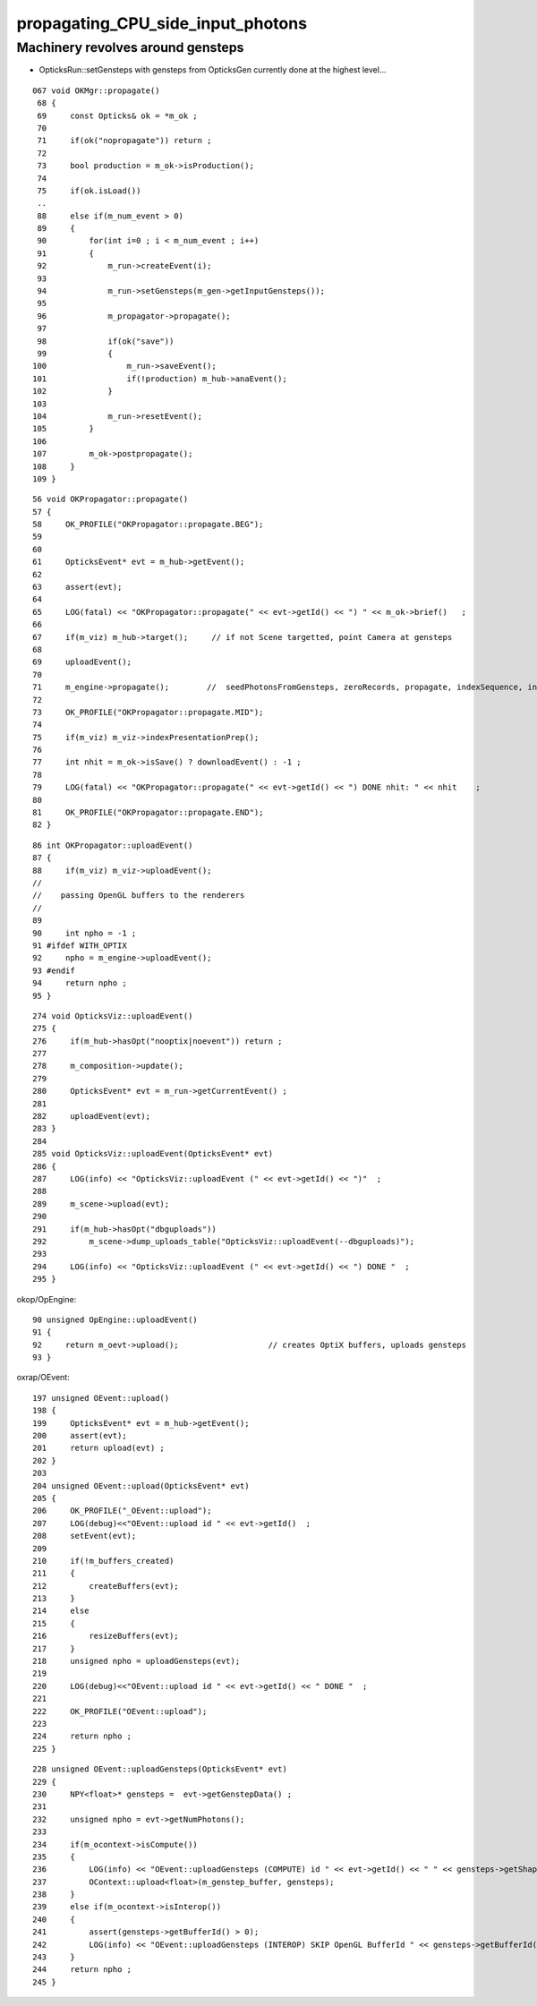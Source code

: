 propagating_CPU_side_input_photons
=====================================


Machinery revolves around gensteps
-----------------------------------


* OpticksRun::setGensteps with gensteps from OpticksGen 
  currently done at the highest level...

::

    067 void OKMgr::propagate()
     68 {
     69     const Opticks& ok = *m_ok ;
     70 
     71     if(ok("nopropagate")) return ;
     72 
     73     bool production = m_ok->isProduction();
     74 
     75     if(ok.isLoad())
     ..
     88     else if(m_num_event > 0)
     89     {
     90         for(int i=0 ; i < m_num_event ; i++)
     91         {
     92             m_run->createEvent(i);
     93 
     94             m_run->setGensteps(m_gen->getInputGensteps());
     95 
     96             m_propagator->propagate();
     97 
     98             if(ok("save"))
     99             {
    100                 m_run->saveEvent();
    101                 if(!production) m_hub->anaEvent();
    102             }
    103 
    104             m_run->resetEvent();
    105         }
    106 
    107         m_ok->postpropagate();
    108     }
    109 }




::

     56 void OKPropagator::propagate()
     57 {
     58     OK_PROFILE("OKPropagator::propagate.BEG");
     59 
     60 
     61     OpticksEvent* evt = m_hub->getEvent();
     62 
     63     assert(evt);
     64 
     65     LOG(fatal) << "OKPropagator::propagate(" << evt->getId() << ") " << m_ok->brief()   ;
     66 
     67     if(m_viz) m_hub->target();     // if not Scene targetted, point Camera at gensteps 
     68 
     69     uploadEvent();
     70 
     71     m_engine->propagate();        //  seedPhotonsFromGensteps, zeroRecords, propagate, indexSequence, indexBoundaries
     72 
     73     OK_PROFILE("OKPropagator::propagate.MID");
     74 
     75     if(m_viz) m_viz->indexPresentationPrep();
     76 
     77     int nhit = m_ok->isSave() ? downloadEvent() : -1 ;
     78 
     79     LOG(fatal) << "OKPropagator::propagate(" << evt->getId() << ") DONE nhit: " << nhit    ;
     80 
     81     OK_PROFILE("OKPropagator::propagate.END");
     82 }



::

     86 int OKPropagator::uploadEvent()
     87 {
     88     if(m_viz) m_viz->uploadEvent();
     //
     //    passing OpenGL buffers to the renderers
     //
     89 
     90     int npho = -1 ;
     91 #ifdef WITH_OPTIX
     92     npho = m_engine->uploadEvent();
     93 #endif
     94     return npho ;
     95 }

::

    274 void OpticksViz::uploadEvent()
    275 {
    276     if(m_hub->hasOpt("nooptix|noevent")) return ;
    277 
    278     m_composition->update();
    279 
    280     OpticksEvent* evt = m_run->getCurrentEvent() ;
    281 
    282     uploadEvent(evt);
    283 }
    284 
    285 void OpticksViz::uploadEvent(OpticksEvent* evt)
    286 {
    287     LOG(info) << "OpticksViz::uploadEvent (" << evt->getId() << ")"  ;
    288 
    289     m_scene->upload(evt);
    290 
    291     if(m_hub->hasOpt("dbguploads"))
    292         m_scene->dump_uploads_table("OpticksViz::uploadEvent(--dbguploads)");
    293 
    294     LOG(info) << "OpticksViz::uploadEvent (" << evt->getId() << ") DONE "  ;
    295 }



okop/OpEngine::

     90 unsigned OpEngine::uploadEvent()
     91 {
     92     return m_oevt->upload();                   // creates OptiX buffers, uploads gensteps
     93 }


oxrap/OEvent::

    197 unsigned OEvent::upload()
    198 {
    199     OpticksEvent* evt = m_hub->getEvent();
    200     assert(evt);
    201     return upload(evt) ;
    202 }
    203 
    204 unsigned OEvent::upload(OpticksEvent* evt)
    205 {
    206     OK_PROFILE("_OEvent::upload");
    207     LOG(debug)<<"OEvent::upload id " << evt->getId()  ;
    208     setEvent(evt);
    209 
    210     if(!m_buffers_created)
    211     {
    212         createBuffers(evt);
    213     }
    214     else
    215     {
    216         resizeBuffers(evt);
    217     }
    218     unsigned npho = uploadGensteps(evt);
    219 
    220     LOG(debug)<<"OEvent::upload id " << evt->getId() << " DONE "  ;
    221 
    222     OK_PROFILE("OEvent::upload");
    223 
    224     return npho ;
    225 }
     

::

    228 unsigned OEvent::uploadGensteps(OpticksEvent* evt)
    229 {
    230     NPY<float>* gensteps =  evt->getGenstepData() ;
    231 
    232     unsigned npho = evt->getNumPhotons();
    233 
    234     if(m_ocontext->isCompute())
    235     {
    236         LOG(info) << "OEvent::uploadGensteps (COMPUTE) id " << evt->getId() << " " << gensteps->getShapeString() << " -> " << npho  ;
    237         OContext::upload<float>(m_genstep_buffer, gensteps);
    238     }
    239     else if(m_ocontext->isInterop())
    240     {
    241         assert(gensteps->getBufferId() > 0);
    242         LOG(info) << "OEvent::uploadGensteps (INTEROP) SKIP OpenGL BufferId " << gensteps->getBufferId()  ;
    243     }
    244     return npho ;
    245 }


